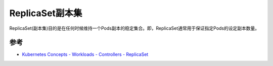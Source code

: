 .. _replicaset:

==================
ReplicaSet副本集
==================

ReplicaSet(副本集)目的是在任何时候维持一个Pods副本的稳定集合。即，ReplicaSet通常用于保证指定Pods的设定副本数量。



参考
========

- `Kubernetes Concepts - Workloads - Controllers - ReplicaSet <https://kubernetes.io/docs/concepts/workloads/controllers/replicaset/>`_
